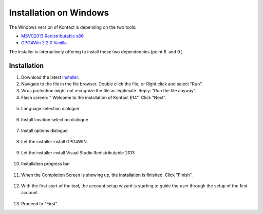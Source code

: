 ===========================
Installation on Windows
===========================

The Windows version of Kontact is depending on the two tools:

- `MSVC2013 Redistributable x86`_
- `GPG4Win 2.2.0 Vanilla`_

The installer is interactively offering to install these two dependencies (point 8. and 9.).

Installation
------------

1.   Download the latest installer_.

2.   Navigate to the file in the file browser. Double click the file, or Right click and select "Run".

3.   Virus protection might not recognize the file as legitimate. Reply: "Run the file anyway".

4.   Flash screen: " Welcome to the installation of Kontact E14". Click "Next".
    .. figure:: images/welcome-screen.png

5.   Language selection dialogue
    .. figure:: images/language-selection.png

6.   Install location selection dialogue
    .. figure:: images/location-selection.png

7.   Install options dialogue
    .. figure:: images/install-options.png

8.   Let the installer install GPG4WIN.
    .. figure:: images/install-gpg4win.png

9.   Let the installer install Visual Studio Redistributable 2013.
    .. figure:: images/install-vsredist.png

10.  Installation progress bar
    .. figure:: images/progress-bar-details.png

11.  When the Completion Screen is showing up, the installation is finished. Click "Finish".
    .. figure:: images/complete-screen.png

12.  With the first start of the tool, the account setup wizard is starting to guide the user through the setup of the first account.
    .. figure:: images/first-run.png

13.  Proceed to "First".

.. _installer: https://mirror.kolabenterprise.com/pub/upload/windows/Kontact-E14-LATEST.exe
.. _MSVC2013 Redistributable x86: http://www.microsoft.com/en-us/download/details.aspx?id=40784
.. _GPG4Win 2.2.0 Vanilla: http://files.gpg4win.org/gpg4win-vanilla-2.2.0.exe
